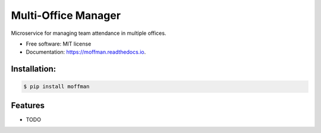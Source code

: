 ====================
Multi-Office Manager
====================


.. image:: https://img.shields.io/pypi/v/moffman.svg
        :target: https://pypi.python.org/pypi/moffman

.. image:: https://img.shields.io/travis/JNevrly/moffman.svg
        :target: https://travis-ci.org/JNevrly/moffman

.. image:: https://ci.appveyor.com/api/projects/status/JNevrly/branch/master?svg=true
    :target: https://ci.appveyor.com/project/JNevrly/moffman/branch/master
    :alt: Build status on Appveyor

.. image:: https://readthedocs.org/projects/moffman/badge/?version=latest
        :target: https://moffman.readthedocs.io/en/latest/?badge=latest
        :alt: Documentation Status




Microservice for managing team attendance in multiple offices.


* Free software: MIT license

* Documentation: https://moffman.readthedocs.io.



Installation:
-------------

.. code-block:: console

    $ pip install moffman

Features
--------

* TODO

.. _`JNevrly/cookiecutter-pypackage-poetry`: https://github.com/JNevrly/cookiecutter-pypackage-poetry
